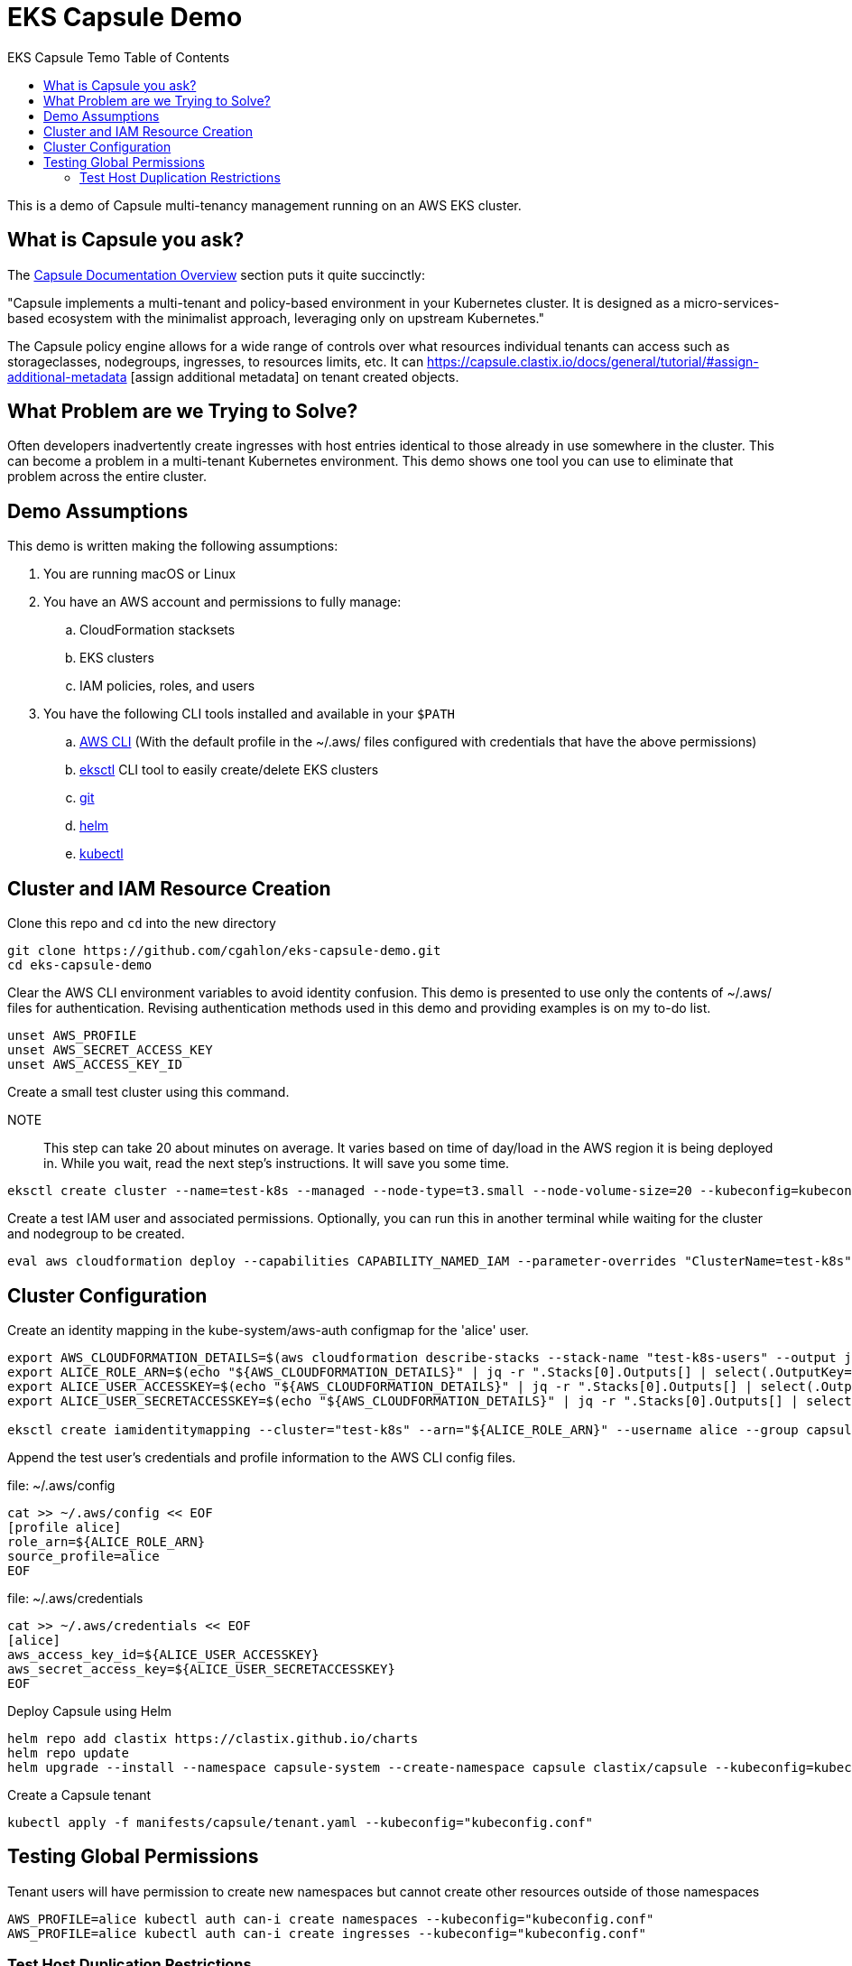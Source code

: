 :toc: left
:toc-title: EKS Capsule Temo Table of Contents

= EKS Capsule Demo

This is a demo of Capsule multi-tenancy management running on an AWS EKS cluster.

== What is Capsule you ask?

The https://capsule.clastix.io/docs/[Capsule Documentation Overview] section puts it quite succinctly:

====
"Capsule implements a multi-tenant and policy-based environment in your Kubernetes cluster.
It is designed as a micro-services-based ecosystem with the minimalist approach, leveraging only on upstream Kubernetes."
====

The Capsule policy engine allows for a wide range of controls over what resources individual tenants can access such as storageclasses, nodegroups, ingresses, to resources limits, etc. It can https://capsule.clastix.io/docs/general/tutorial/#assign-additional-metadata [assign additional metadata] on tenant created objects.

== What Problem are we Trying to Solve?

Often developers inadvertently create ingresses with host entries identical to those already in use somewhere in the cluster.
This can become a problem in a multi-tenant Kubernetes environment.
This demo shows one tool you can use to eliminate that problem across the entire cluster.

== Demo Assumptions

This demo is written making the following assumptions:

. You are running macOS or Linux
. You have an AWS account and permissions to fully manage:
.. CloudFormation stacksets
.. EKS clusters
.. IAM policies, roles, and users
. You have the following CLI tools installed and available in your `$PATH`
.. https://docs.aws.amazon.com/cli/latest/userguide/getting-started-install.html[AWS CLI] (With the default profile in the ~/.aws/ files configured with credentials that have the above permissions)
.. https://eksctl.io/[eksctl] CLI tool to easily create/delete EKS clusters
.. https://git-scm.com/book/en/v2/Getting-Started-Installing-Git[git]
.. https://helm.sh/docs/intro/install/[helm]
.. https://kubernetes.io/docs/tasks/tools/[kubectl]

== Cluster and IAM Resource Creation

Clone this repo and `cd` into the new directory

[source,shell]
----
git clone https://github.com/cgahlon/eks-capsule-demo.git
cd eks-capsule-demo
----

Clear the AWS CLI environment variables to avoid identity confusion.
This demo is presented to use only the contents of ~/.aws/ files for authentication.
Revising authentication methods used in this demo and providing examples is on my to-do list.

[source,shell]
----
unset AWS_PROFILE
unset AWS_SECRET_ACCESS_KEY
unset AWS_ACCESS_KEY_ID
----

Create a small test cluster using this command.

====
NOTE:: This step can take 20 about minutes on average.
It varies based on time of day/load in the AWS region it is being deployed in.
While you wait, read the next step's instructions.
It will save you some time.
====
[source,shell]
----
eksctl create cluster --name=test-k8s --managed --node-type=t3.small --node-volume-size=20 --kubeconfig=kubeconfig.conf
----

Create a test IAM user and associated permissions.
Optionally, you can run this in another terminal while waiting for the cluster and nodegroup to be created.

[source,shell]
----
eval aws cloudformation deploy --capabilities CAPABILITY_NAMED_IAM --parameter-overrides "ClusterName=test-k8s" --stack-name "test-k8s-users" --template-file cloudformation/cluster-users.cf
----

== Cluster Configuration

Create an identity mapping in the kube-system/aws-auth configmap for the 'alice' user.

[source,shell]
----
export AWS_CLOUDFORMATION_DETAILS=$(aws cloudformation describe-stacks --stack-name "test-k8s-users" --output json)
export ALICE_ROLE_ARN=$(echo "${AWS_CLOUDFORMATION_DETAILS}" | jq -r ".Stacks[0].Outputs[] | select(.OutputKey==\"RoleAliceArn\") .OutputValue")
export ALICE_USER_ACCESSKEY=$(echo "${AWS_CLOUDFORMATION_DETAILS}" | jq -r ".Stacks[0].Outputs[] | select(.OutputKey==\"AccessKeyAlice\") .OutputValue")
export ALICE_USER_SECRETACCESSKEY=$(echo "${AWS_CLOUDFORMATION_DETAILS}" | jq -r ".Stacks[0].Outputs[] | select(.OutputKey==\"SecretAccessKeyAlice\") .OutputValue")

eksctl create iamidentitymapping --cluster="test-k8s" --arn="${ALICE_ROLE_ARN}" --username alice --group capsule.clastix.io
----

Append the test user's credentials and profile information to the AWS CLI config files.

.file: ~/.aws/config
[source,shell]
----
cat >> ~/.aws/config << EOF
[profile alice]
role_arn=${ALICE_ROLE_ARN}
source_profile=alice
EOF
----

.file: ~/.aws/credentials
[source,shell]
----
cat >> ~/.aws/credentials << EOF
[alice]
aws_access_key_id=${ALICE_USER_ACCESSKEY}
aws_secret_access_key=${ALICE_USER_SECRETACCESSKEY}
EOF
----

Deploy Capsule using Helm

[source,shell]
----
helm repo add clastix https://clastix.github.io/charts
helm repo update
helm upgrade --install --namespace capsule-system --create-namespace capsule clastix/capsule --kubeconfig=kubeconfig.conf
----

Create a Capsule tenant

[source,shell]
----
kubectl apply -f manifests/capsule/tenant.yaml --kubeconfig="kubeconfig.conf"
----

== Testing Global Permissions

Tenant users will have permission to create new namespaces but cannot create other resources outside of those namespaces

[source,shell]
----
AWS_PROFILE=alice kubectl auth can-i create namespaces --kubeconfig="kubeconfig.conf"
AWS_PROFILE=alice kubectl auth can-i create ingresses --kubeconfig="kubeconfig.conf"
----

=== Test Host Duplication Restrictions

Create a namespace as 'alice' and deploy the demo-app ingress in it

[source,shell]
----
AWS_PROFILE=alice kubectl create ns oil-production --kubeconfig="kubeconfig.conf"
AWS_PROFILE=alice kubectl apply -n oil-production -f manifests/demo-apps/app-oil-production.yaml --kubeconfig="kubeconfig.conf"
----

Later that week Alice tries to create another ingress in the "oil-development" namespace.
However, she copied and pasted the ingress manifest from production and forgot to change the ingress host entry.
Capsule will block the creation of an ingress with a duplicate host based on the scope defined in the tenant config.

[source,shell]
----
AWS_PROFILE=alice kubectl create namespace oil-development --kubeconfig="kubeconfig.conf"
AWS_PROFILE=alice kubectl -n oil-development apply -f manifests/demo-apps/app-oil-development.yaml --kubeconfig="kubeconfig.conf"
----

When you try to apply the manifests/demo-apps/app-oil-development.yaml file you end up getting denied with a message similar to this:

====
Error from server (Forbidden): error when creating "manifests/demo-apps/app-oil-development.yaml": admission webhook "ingress.capsule.clastix.io" denied the request: hostname web.oil.acmecorp.com is already used across the cluster: please, reach out to the system administrators
====

This shows the ability to create duplicate hosts on ingresses even in separate namespaces is properly denied.

Even cluster admins are not allowed to duplicate host names in tenant namespaces.
That is, those namespaces with a "capsule.clastix.io/tenant=<TENANT_NAME>" label.

[source,shell]
----
kubectl apply -f manifests/demo-apps/app-oil-admin.yaml -n oil-development --kubeconfig="kubeconfig.conf"

Error from server (Forbidden): error when creating "manifests/demo-apps/app-oil-admin.yaml": admission webhook "ingress.capsule.clastix.io" denied the request: hostname web.oil.acmecorp.com is already used across the cluster: please, reach out to the system administrators
----

NOTE:: This restriction on cluster admins is only scoped to namespaces automatically labeled by Capsule with `capsule.clastix.io/tenant=<TENANT_NAME>` when a tenant creates the NS.  Any unlabeled namespace can have an ingress with a duplicate host.

==== References / Credits

Many of the commands and code in this demo are derived from code in the Clastix/Capsule general tutorial and their EKS specific examples.

- https://capsule.clastix.io/docs/general/tutorial/[Capsule Tutorial]
- https://capsule.clastix.io/docs/guides/managed-kubernetes/aws-eks[Capsule on AWS EKS Guide]
- https://github.com/clastix/capsule[Capsule on GitHub]

